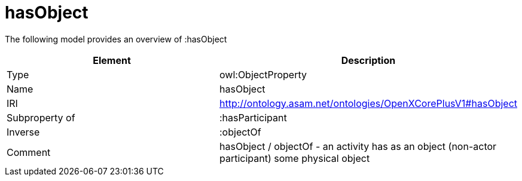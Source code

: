 // This file was created automatically by title Untitled No version .
// DO NOT EDIT!

= hasObject

//Include information from owl files

The following model provides an overview of :hasObject

|===
|Element |Description

|Type
|owl:ObjectProperty

|Name
|hasObject

|IRI
|http://ontology.asam.net/ontologies/OpenXCorePlusV1#hasObject

|Subproperty of
|:hasParticipant

|Inverse
|:objectOf

|Comment
|hasObject / objectOf - an activity has as an object (non-actor participant) some physical object

|===